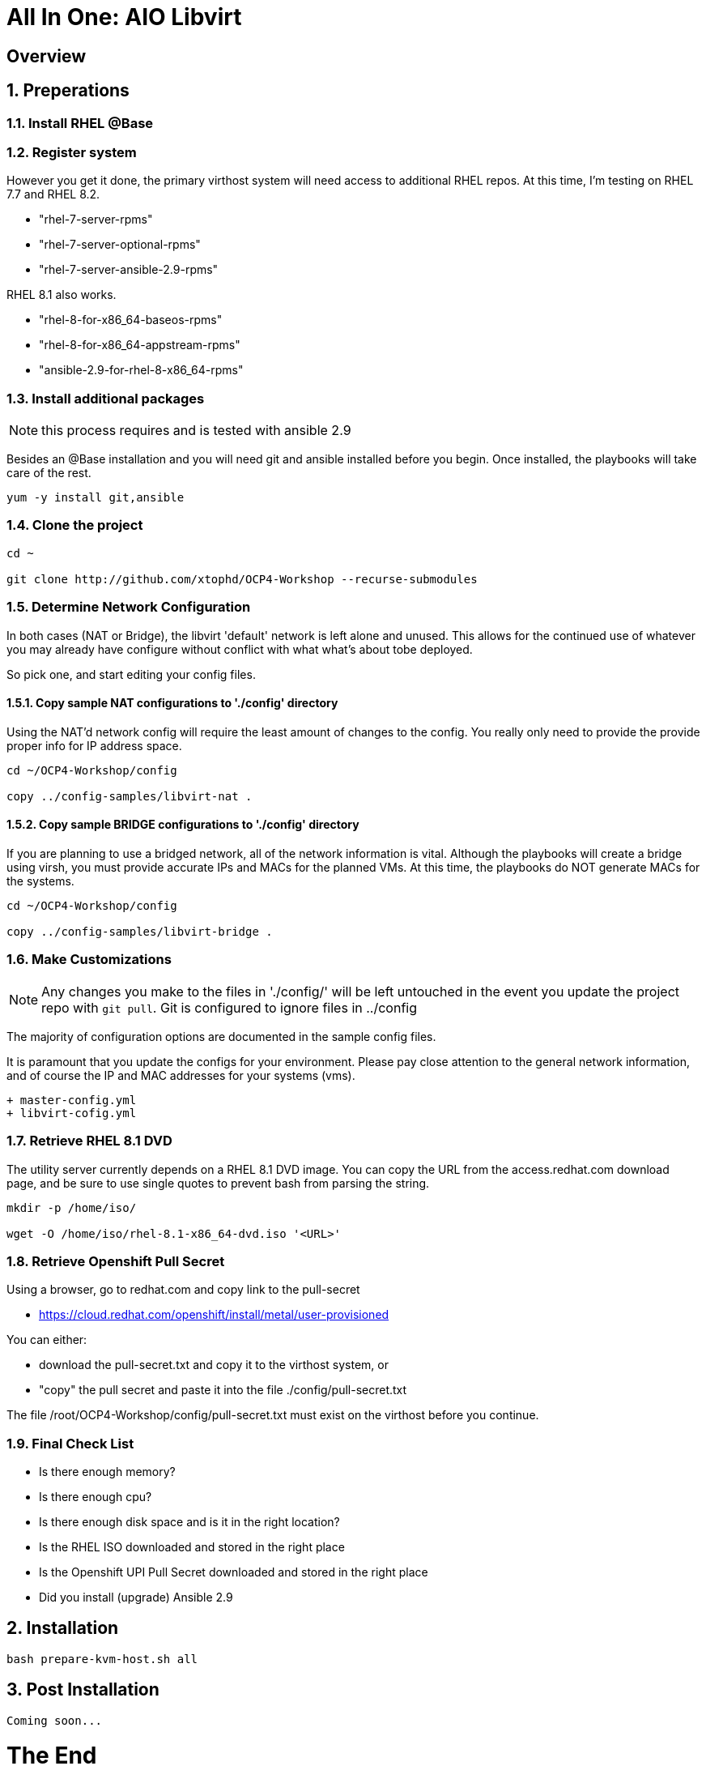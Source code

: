 :gitrepo: https://github.com/xtophd/OCP-Workshop
:includedir: _includes
:doctype: book
:sectnums:
:sectnumlevels: 3
ifdef::env-github[]
:tip-caption: :bulb:
:note-caption: :information_source:
:important-caption: :heavy_exclamation_mark:
:caution-caption: :fire:
:warning-caption: :warning:
endif::[]

= All In One: AIO Libvirt

[discrete]
== Overview

== Preperations

=== Install RHEL @Base



=== Register system

However you get it done, the primary virthost system will need access to additional RHEL repos.  At this time, I'm testing on RHEL 7.7 and RHEL 8.2.

    - "rhel-7-server-rpms"
    - "rhel-7-server-optional-rpms"
    - "rhel-7-server-ansible-2.9-rpms"

RHEL 8.1 also works.

    - "rhel-8-for-x86_64-baseos-rpms"
    - "rhel-8-for-x86_64-appstream-rpms"
    - "ansible-2.9-for-rhel-8-x86_64-rpms"
 
=== Install additional packages

NOTE: this process requires and is tested with ansible 2.9

Besides an @Base installation and you will need git and ansible installed before you begin.  Once installed, the playbooks will take care of the rest.

----
yum -y install git,ansible
----

=== Clone the project

----
cd ~

git clone http://github.com/xtophd/OCP4-Workshop --recurse-submodules
----

=== Determine Network Configuration

In both cases (NAT or Bridge), the libvirt 'default' network is left alone and unused.  This allows for the continued use of whatever you may already have configure without conflict with what what's about tobe deployed.

So pick one, and start editing your config files.

==== Copy sample NAT configurations to './config' directory

Using the NAT'd network config will require the least amount of changes to the config.  You really only need to provide the provide proper info for IP address space.

----
cd ~/OCP4-Workshop/config

copy ../config-samples/libvirt-nat .
----

==== Copy sample BRIDGE configurations to './config' directory

If you are planning to use a bridged network, all of the network information is vital.  Although the playbooks will create a bridge using virsh, you must provide accurate IPs and MACs for the planned VMs.  At this time, the playbooks do NOT generate MACs for the systems.

----
cd ~/OCP4-Workshop/config

copy ../config-samples/libvirt-bridge .
----

=== Make Customizations

NOTE: Any changes you make to the files in './config/' will be left untouched in the event you update the project repo with `git pull`.  Git is configured to ignore files in ../config

The majority of configuration options are documented in the sample config files.

It is paramount that you update the configs for your environment.  Please pay close attention to the general network information, and of course the IP and MAC addresses for your systems (vms).

  + master-config.yml
  + libvirt-cofig.yml

=== Retrieve RHEL 8.1 DVD

The utility server currently depends on a RHEL 8.1 DVD image.  You can copy the URL from the access.redhat.com download page, and be sure to use single quotes to prevent bash from parsing the string.

----
mkdir -p /home/iso/

wget -O /home/iso/rhel-8.1-x86_64-dvd.iso '<URL>'
----

=== Retrieve Openshift Pull Secret

Using a browser, go to redhat.com and copy link to the pull-secret

    - https://cloud.redhat.com/openshift/install/metal/user-provisioned

You can either:

    - download the pull-secret.txt and copy it to the virthost system, or
    - "copy" the pull secret and paste it into the file ./config/pull-secret.txt
    
The file /root/OCP4-Workshop/config/pull-secret.txt must exist on the virthost before you continue.

=== Final Check List

    - Is there enough memory?
    - Is there enough cpu?
    - Is there enough disk space and is it in the right location?
    - Is the RHEL ISO downloaded and stored in the right place
    - Is the Openshift UPI Pull Secret downloaded and stored in the right place
    - Did you install (upgrade) Ansible 2.9


== Installation

----
bash prepare-kvm-host.sh all
----

== Post Installation

----
Coming soon...
----

[discrete]
= The End

.Built-in
asciidoctor-version:: {asciidoctor-version}
safe-mode-name:: {safe-mode-name}

////
Always end files with a blank line to avoid include problems.
////
